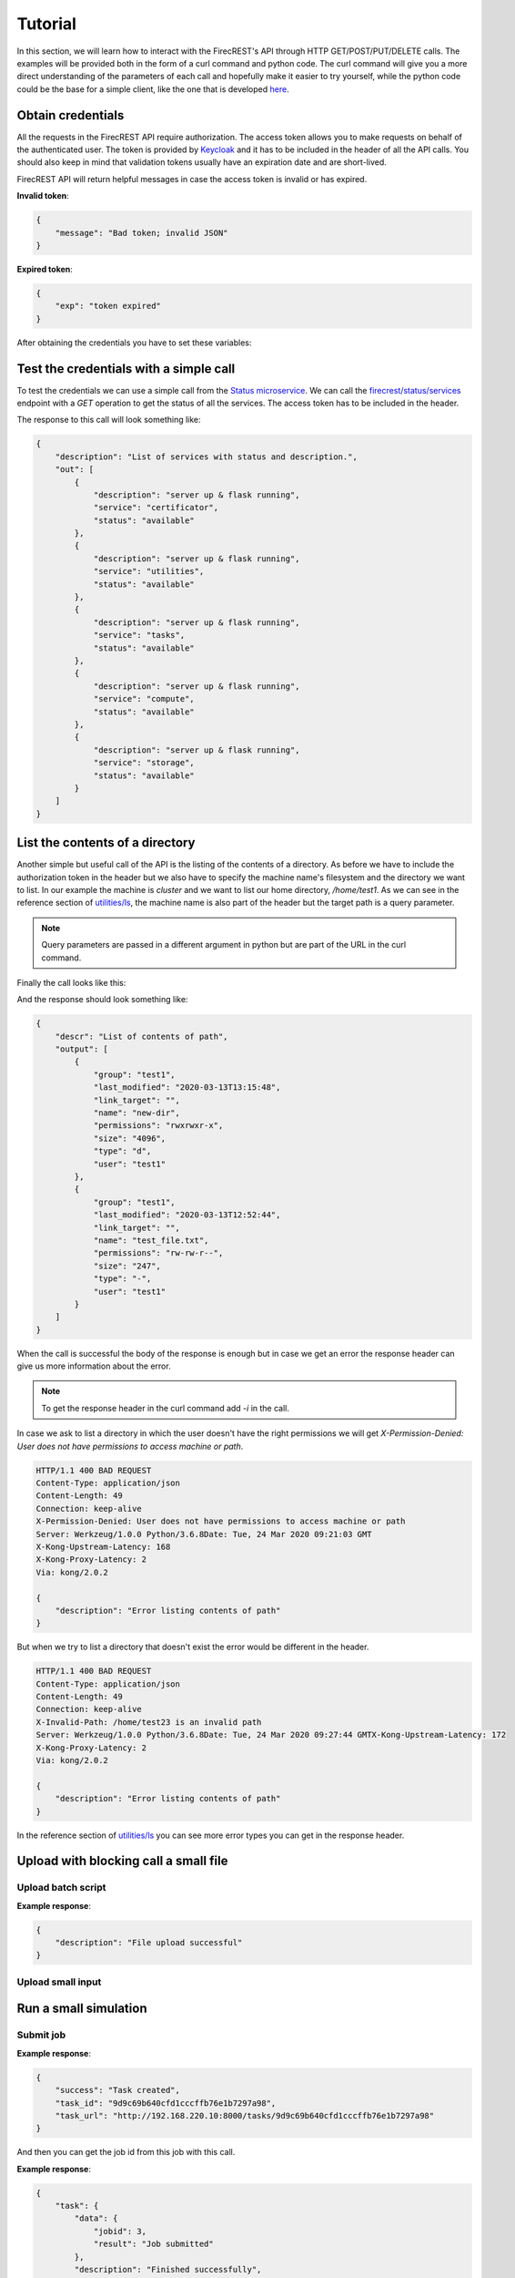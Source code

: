 ========
Tutorial
========

In this section, we will learn how to interact with the FirecREST's API through HTTP GET/POST/PUT/DELETE calls.
The examples will be provided both in the form of a curl command and python code.
The curl command will give you a more direct understanding of the parameters of each call and hopefully make it easier to try yourself, while the python code could be the base for a simple client, like the one that is developed `here <https://github.com/eth-cscs/firecrest/tree/master/deploy/demo>`_.

Obtain credentials
==================

All the requests in the FirecREST API require authorization.
The access token allows you to make requests on behalf of the authenticated user.
The token is provided by `Keycloak <https://www.keycloak.org//>`_ and it has to be included in the header of all the API calls.
You should also keep in mind that validation tokens usually have an expiration date and are short-lived.

FirecREST API will return helpful messages in case the access token is invalid or has expired.

**Invalid token**:

.. code-block:: json

    {
        "message": "Bad token; invalid JSON"
    }

**Expired token**:

.. code-block:: json

    {
        "exp": "token expired"
    }

After obtaining the credentials you have to set these variables:

.. tabs::

    .. code-tab:: bash

        $ export TOKEN=<token>
        $ export FIRECREST_IP="localhost:8000"
        $ export STORAGE_IP="localhost:9000"

    .. code-tab:: python

        TOKEN = <token>
        FIRECREST_IP = 'localhost:8000'
        STORAGE_IP = 'localhost:9000'

Test the credentials with a simple call
=======================================

To test the credentials we can use a simple call from the `Status microservice <overview.html#status>`__.
We can call the `firecrest/status/services <reference.html#get--status-services>`__ endpoint with a *GET* operation to get the status of all the services.
The access token has to be included in the header.

.. tabs::

    .. code-tab:: bash

        $ curl -X GET ${FIRECREST_IP}/status/services -H "Authorization: Bearer ${TOKEN}"

    .. code-tab:: python

        url = f'{FIRECREST_IP}/status/services'
        headers = {'Authorization': f'Bearer {TOKEN}'}
        response = requests.get(url=url, headers=headers)

The response to this call will look something like:

.. code-block:: json

    {
        "description": "List of services with status and description.",
        "out": [
            {
                "description": "server up & flask running",
                "service": "certificator",
                "status": "available"
            },
            {
                "description": "server up & flask running",
                "service": "utilities",
                "status": "available"
            },
            {
                "description": "server up & flask running",
                "service": "tasks",
                "status": "available"
            },
            {
                "description": "server up & flask running",
                "service": "compute",
                "status": "available"
            },
            {
                "description": "server up & flask running",
                "service": "storage",
                "status": "available"
            }
        ]
    }


List the contents of a directory
================================

Another simple but useful call of the API is the listing of the contents of a directory.
As before we have to include the authorization token in the header but we also have to specify the machine name's filesystem and the directory we want to list.
In our example the machine is *cluster* and we want to list our home directory, */home/test1*.
As we can see in the reference section of `utilities/ls <reference.html#get--utilities-ls>`__, the machine name is also part of the header but the target path is a query parameter.

.. note::
    Query parameters are passed in a different argument in python but are part of the URL in the curl command.

Finally the call looks like this:

.. tabs::

    .. code-tab:: bash

        $ curl -X GET "${FIRECREST_IP}/utilities/ls?targetPath=/home/test1" -H "Authorization: Bearer ${TOKEN}" -H "X-Machine-Name: cluster"

    .. code-tab:: python

        path = '/home/test1
        url = f'{FIRECREST_IP}/utilities/ls'
        headers = {'Authorization': f'Bearer {TOKEN}',
                   'X-Machine-Name': 'cluster'}
        params = {'targetPath': f'{path}'}
        response = requests.get(url=url, headers=headers, params=params)

And the response should look something like:

.. code-block:: json

    {
        "descr": "List of contents of path",
        "output": [
            {
                "group": "test1",
                "last_modified": "2020-03-13T13:15:48",
                "link_target": "",
                "name": "new-dir",
                "permissions": "rwxrwxr-x",
                "size": "4096",
                "type": "d",
                "user": "test1"
            },
            {
                "group": "test1",
                "last_modified": "2020-03-13T12:52:44",
                "link_target": "",
                "name": "test_file.txt",
                "permissions": "rw-rw-r--",
                "size": "247",
                "type": "-",
                "user": "test1"
            }
        ]
    }

When the call is successful the body of the response is enough but in case we get an error the response header can give us more information about the error.

.. note::
    To get the response header in the curl command add `-i` in the call.

In case we ask to list a directory in which the user doesn't have the right permissions we will get `X-Permission-Denied: User does not have permissions to access machine or path`.

.. code-block:: bash

    HTTP/1.1 400 BAD REQUEST
    Content-Type: application/json
    Content-Length: 49
    Connection: keep-alive
    X-Permission-Denied: User does not have permissions to access machine or path
    Server: Werkzeug/1.0.0 Python/3.6.8Date: Tue, 24 Mar 2020 09:21:03 GMT
    X-Kong-Upstream-Latency: 168
    X-Kong-Proxy-Latency: 2
    Via: kong/2.0.2

    {
        "description": "Error listing contents of path"
    }

But when we try to list a directory that doesn't exist the error would be different in the header.

.. code-block:: bash

    HTTP/1.1 400 BAD REQUEST
    Content-Type: application/json
    Content-Length: 49
    Connection: keep-alive
    X-Invalid-Path: /home/test23 is an invalid path
    Server: Werkzeug/1.0.0 Python/3.6.8Date: Tue, 24 Mar 2020 09:27:44 GMTX-Kong-Upstream-Latency: 172
    X-Kong-Proxy-Latency: 2
    Via: kong/2.0.2

    {
        "description": "Error listing contents of path"
    }

In the reference section of `utilities/ls <reference.html#get--utilities-ls>`__ you can see more error types you can get in the response header.


Upload with blocking call a small file
======================================

Upload batch script
^^^^^^^^^^^^^^^^^^^

.. tabs::

    .. code-tab:: bash

        $ curl -X POST "${FIRECREST_IP}/utilities/upload" -F "targetPath=/home/test1" -H "Authorization: Bearer $TOKEN" -H "X-Machine-Name: cluster" -F "file=@/path/to/script.sh"

    .. code-tab:: python

        targetPath = '/home/test1'
        url = f'{FIRECREST_IP}/utilities/upload'
        headers={'Authorization': f'Bearer {TOKEN}',
                 'X-Machine-Name': 'cluster'}
        data={'targetPath': targetPath}
        files={'file': open(local_path,"rb")}
        response = requests.post(
                url=url,
                headers=headers,
                data=data,
                files=files
            )

**Example response**:

.. code-block:: json

    {
        "description": "File upload successful"
    }

Upload small input
^^^^^^^^^^^^^^^^^^

Run a small simulation
======================

Submit job
^^^^^^^^^^

.. tabs::

    .. code-tab:: bash

        $ curl -X POST "${FIRECREST_IP}/compute/jobs" -F "targetPath=/home/test1" -H "Authorization: Bearer $TOKEN" -H "X-Machine-Name: cluster" -F "file=@/path/to/script.sh"

    .. code-tab:: python

        wip

**Example response**:

.. code-block:: json

    {
        "success": "Task created",
        "task_id": "9d9c69b640cfd1cccffb76e1b7297a98",
        "task_url": "http://192.168.220.10:8000/tasks/9d9c69b640cfd1cccffb76e1b7297a98"
    }


And then you can get the job id from this job with this call.


.. tabs::

    .. code-tab:: bash

        $ curl -X GET "${FIRECREST_IP}/tasks/9d9c69b640cfd1cccffb76e1b7297a98" -H "Authorization: Bearer $TOKEN" -H "X-Machine-Name: cluster"

    .. code-tab:: python

        wip

**Example response**:

.. code-block:: json

    {
        "task": {
            "data": {
                "jobid": 3,
                "result": "Job submitted"
            },
            "description": "Finished successfully",
            "hash_id": "39c2ed7cdb4067948b6da516b8d3249a",
            "last_modify": "2020-03-15T17:59:43",
            "service": "compute",
            "status": "200",
            "task_url": "http://192.168.220.10:8000/tasks/39c2ed7cdb4067948b6da516b8d3249a",
            "user": "test1"
        }
    }


Check for job status
^^^^^^^^^^^^^^^^^^^^

You can get the current status of job with these two calls:

.. tabs::

    .. code-tab:: bash

        curl -X GET "${FIRECREST_IP}/compute/jobs/3" -F "targetPath=/home/test1" -H "Authorization: Bearer $TOKEN" -H "X-Machine-Name: cluster"

    .. code-tab:: python

        wip


.. code-block:: json

    {
        "success": "Task created",
        "task_id": "babda2e02fc654f4e2513595525e4fb4",
        "task_url": "http://192.168.220.10:8000/tasks/babda2e02fc654f4e2513595525e4fb4"
    }

Use the task_id you got from the previous call or even the task url that is provided.

.. tabs::

    .. code-tab:: bash

        curl -X GET "${FIRECREST_IP}/tasks/babda2e02fc654f4e2513595525e4fb4" -H "Authorization: Bearer $TOKEN" -H "X-Machine-Name: cluster"

    .. code-tab:: python

        wip

While running the call will be successful

.. code-block:: json

    {
        "task": {
            "data": {
                "0": {
                    "jobid": "5",
                    "name":"script.sh",
                    "nodelist":"cluster",
                    "nodes":"1",
                    "partition":"part01",
                    "start_time":"4:14",
                    "state":"RUNNING",
                    "time":"2020-03-17T09:08:01",
                    "time_left":"25:46",
                    "user":"test1"
                }
            },
            "description":"Finished successfully",
            "hash_id":"49827d8d914e07c303eb40d55ede552a",
            "last_modify":"2020-03-17T09:12:15",
            "service":"compute",
            "status":"200",
            "task_url":"http://192.168.220.10:8000/tasks/49827d8d914e07c303eb40d55ede552a",
            "user":"test1"
        }
    }

But after the job has finished for some time you will get something like this:

.. code-block:: json

    {
        "task": {
            "data": "slurm_load_jobs error: Invalid job id specified",
            "description": "Finished with errors",
            "hash_id": "2a3a5e35008b6da1df8b27cb0089aaed",
            "last_modify": "2020-03-15T18:05:54",
            "service": "compute",
            "status": "400",
            "task_url": "http://192.168.220.10:8000/tasks/2a3a5e35008b6da1df8b27cb0089aaed",
            "user":"test1"
        }
    }

This call uses squeue so it doesn't have information for old jobs.


**Sacct call**

Persistent accounting information

.. tabs::

    .. code-tab:: bash

        curl -X GET "${FIRECREST_IP}/compute/acct" -H "Authorization: Bearer $TOKEN" -H "X-Machine-Name: cluster"

    .. code-tab:: python

        wip

.. code-block:: json

    {
        "task": {
            "data": [
                {
                    "jobid":"4",
                    "name":"script.sh",
                    "nodelist":"cluster",
                    "nodes":"1",
                    "partition":"part01",
                    "start_time":"2020-03-17T08:44:58",
                    "state":"COMPLETED",
                    "time":"00:02:00",
                    "time_left":"2020-03-17T08:45:58",
                    "user":"test1"
                },
                {
                    "jobid":"5",
                    "name":"script_long.sh",
                    "nodelist":"cluster",
                    "nodes":"1",
                    "partition":"part01",
                    "start_time":"2020-03-17T09:08:01",
                    "state":"COMPLETED",
                    "time":"00:10:00",
                    "time_left":"2020-03-17T09:13:01",
                    "user":"test1"
                },
                {
                    "jobid":"6",
                    "name":"script_long.sh",
                    "nodelist":"cluster",
                    "nodes":"1",
                    "partition":"part01",
                    "start_time":"2020-03-17T09:41:42",
                    "state":"COMPLETED",
                    "time":"00:10:00",
                    "time_left":"2020-03-17T09:46:42",
                    "user":"test1"
                }
            ],
            "description":"Finished successfully",
            "hash_id":"8e793227fdf57789d2b43bddca65d3a2",
            "last_modify":"2020-03-17T10:00:26",
            "service":"compute",
            "status":"200",
            "task_url":"http://192.168.220.10:8000/tasks/8e793227fdf57789d2b43bddca65d3a2",
            "user": "test1"
        }
    }

You can also get accounting information for a specific period of time or job id.

Upload with non blocking call something bigger
==============================================

First upload the file to storage. targetPath is local, sourcePath is on the machine.

.. tabs::

    .. code-tab:: bash

        curl -X POST "${FIRECREST_IP}/storage/xfer-external/upload" -H "Authorization: Bearer $TOKEN" -H "X-Machine-Name: cluster" -F "sourcePath=/path/to/script.sh" -F "targetPath=/home/test1/new-dir"

    .. code-tab:: python

        wip

.. code-block:: json

    {
        "success": "Task created",
        "task_id": "a78c226e2e17ea05ef1d72a812648145",
        "task_url": "http://192.168.220.10:8000/tasks/a78c226e2e17ea05ef1d72a812648145"
    }

.. tabs::

    .. code-tab:: bash

        curl -X GET "${FIRECREST_IP}/tasks/a78c226e2e17ea05ef1d72a812648145" -H "Authorization: Bearer $TOKEN" -H "X-Machine-Name: cluster"

    .. code-tab:: python

        wip

.. code-block:: json

    {
        "task": {
            "data": {
                "hash_id": "a78c226e2e17ea05ef1d72a812648145",
                "msg": {
                    "command": "curl -i -X POST http://192.168.220.19:9000/test1 -F 'key=a78c226e2e17ea05ef1d72a812648145/script.sh' -F 'x-amz-algorithm=AWS4-HMAC-SHA256' -F 'x-amz-credential=storage_access_key/20200317/us-east-1/s3/aws4_request' -F 'x-amz-date=20200317T140011Z' -F 'policy=eyJleHBpcmF0aW9uIjogIjIwMjAtMDMtMjRUMTQ6MDA6MTFaIiwgImNvbmRpdGlvbnMiOiBbeyJidWNrZXQiOiAidGVzdDEifSwgeyJrZXkiOiAiYTc4YzIyNmUyZTE3ZWEwNWVmMWQ3MmE4MTI2NDgxNDUvc2NyaXB0LnNoIn0sIHsieC1hbXotYWxnb3JpdGhtIjogIkFXUzQtSE1BQy1TSEEyNTYifSwgeyJ4LWFtei1jcmVkZW50aWFsIjogInN0b3JhZ2VfYWNjZXNzX2tleS8yMDIwMDMxNy91cy1lYXN0LTEvczMvYXdzNF9yZXF1ZXN0In0sIHsieC1hbXotZGF0ZSI6ICIyMDIwMDMxN1QxNDAwMTFaIn1dfQ==' -F 'x-amz-signature=955f64c020ebc4b797fac7d4338ee695c5c9605dc9962a135df57a23c4423aab' -F file=@/path/to/script.sh",
                    "key": "a78c226e2e17ea05ef1d72a812648145/script.sh",
                    "method": "POST",
                    "policy": "eyJleHBpcmF0aW9uIjogIjIwMjAtMDMtMjRUMTQ6MDA6MTFaIiwgImNvbmRpdGlvbnMiOiBbeyJidWNrZXQiOiAidGVzdDEifSwgeyJrZXkiOiAiYTc4YzIyNmUyZTE3ZWEwNWVmMWQ3MmE4MTI2NDgxNDUvc2NyaXB0LnNoIn0sIHsieC1hbXotYWxnb3JpdGhtIjogIkFXUzQtSE1BQy1TSEEyNTYifSwgeyJ4LWFtei1jcmVkZW50aWFsIjogInN0b3JhZ2VfYWNjZXNzX2tleS8yMDIwMDMxNy91cy1lYXN0LTEvczMvYXdzNF9yZXF1ZXN0In0sIHsieC1hbXotZGF0ZSI6ICIyMDIwMDMxN1QxNDAwMTFaIn1dfQ==",
                    "url": "http://192.168.220.19:9000/test1",
                    "x-amz-algorithm": "AWS4-HMAC-SHA256",
                    "x-amz-credential": "storage_access_key/20200317/us-east-1/s3/aws4_request",
                    "x-amz-date": "20200317T140011Z",
                    "x-amz-signature": "955f64c020ebc4b797fac7d4338ee695c5c9605dc9962a135df57a23c4423aab"
                },
                "source": "script.sh",
                "system": "192.168.220.12:22",
                "target": "/home/test1/new-dir",
                "user": "test1"
            },
            "description": "Form URL from Object Storage received",
            "hash_id": "a78c226e2e17ea05ef1d72a812648145",
            "last_modify": "2020-03-17T14:00:11",
            "service": "storage",
            "status": "111",
            "task_url": "http://192.168.220.10:8000/tasks/a78c226e2e17ea05ef1d72a812648145",
            "user": "test1"
        }
    }

Then the file should be uploaded with the command from the previous request:

.. tabs::

    .. code-tab:: bash

        curl -i -X POST "${STORAGE_IP}/test1" -F 'key=a78c226e2e17ea05ef1d72a812648145/script.sh' -F 'x-amz-algorithm=AWS4-HMAC-SHA256' -F 'x-amz-credential=storage_access_key/20200317/us-east-1/s3/aws4_request' -F 'x-amz-date=20200317T140011Z' -F 'policy=eyJleHBpcmF0aW9uIjogIjIwMjAtMDMtMjRUMTQ6MDA6MTFaIiwgImNvbmRpdGlvbnMiOiBbeyJidWNrZXQiOiAidGVzdDEifSwgeyJrZXkiOiAiYTc4YzIyNmUyZTE3ZWEwNWVmMWQ3MmE4MTI2NDgxNDUvc2NyaXB0LnNoIn0sIHsieC1hbXotYWxnb3JpdGhtIjogIkFXUzQtSE1BQy1TSEEyNTYifSwgeyJ4LWFtei1jcmVkZW50aWFsIjogInN0b3JhZ2VfYWNjZXNzX2tleS8yMDIwMDMxNy91cy1lYXN0LTEvczMvYXdzNF9yZXF1ZXN0In0sIHsieC1hbXotZGF0ZSI6ICIyMDIwMDMxN1QxNDAwMTFaIn1dfQ==' -F 'x-amz-signature=955f64c020ebc4b797fac7d4338ee695c5c9605dc9962a135df57a23c4423aab' -F file=@/path/to/script.sh

    .. code-tab:: python

        wip

.. code-block:: bash

    HTTP/1.1 100 Continue

    HTTP/1.1 204 No Content
    Accept-Ranges: bytes
    Content-Security-Policy: block-all-mixed-content
    ETag: "b7461b9179ab9119848121d810ba2ff2-1"
    Location: http://localhost:9000/test1/a78c226e2e17ea05ef1d72a812648145/script.sh
    Server: MinIO/RELEASE.2020-03-09T18-26-53Z
    Vary: Origin
    X-Amz-Request-Id: 15FD1C504742F8A8
    X-Xss-Protection: 1; mode=block
    Date: Tue, 17 Mar 2020 14:02:55 GMT

Finish the upload

.. tabs::

    .. code-tab:: bash

        curl -X PUT "${FIRECREST_IP}/storage/xfer-external/upload" -H "Authorization: Bearer $TOKEN" -H "X-Machine-Name: cluster" -H "X-Task-ID: a78c226e2e17ea05ef1d72a812648145"

    .. code-tab:: python

        wip

.. code-block:: json

    {
        "success": "Starting download to File System"
    }

You can check again the task and when you get something like this it will be finished

.. tabs::

    .. code-tab:: bash

        curl -X GET "${FIRECREST_IP}/tasks/a78c226e2e17ea05ef1d72a812648145" -H "Authorization: Bearer $TOKEN" -H "X-Machine-Name: cluster"

    .. code-tab:: python

        wip

.. code-block:: json

    {
        "task": {
            "data": {
                "hash_id": "a78c226e2e17ea05ef1d72a812648145",
                "msg": "Starting async task for download to filesystem",
                "source": "script.sh",
                "system": "192.168.220.12:22",
                "target": "/home/test1/new-dir",
                "user": "test1"
            },
            "description": "Download from Object Storage to server has finished",
            "hash_id": "a78c226e2e17ea05ef1d72a812648145",
            "last_modify": "2020-03-17T14:04:52",
            "service": "storage",
            "status": "114",
            "task_url": "http://192.168.220.10:8000/tasks/a78c226e2e17ea05ef1d72a812648145",
            "user": "test1"
        }
    }

Run again the simulation with a bigger file
===========================================

Same as the other submission, to be filled when we have a use case

Download the output
===================

First you have to start the uploading from the machine's filesystem to object storage

.. tabs::

    .. code-tab:: bash

        curl -X POST "${FIRECREST_IP}/storage/xfer-external/download" -H "Authorization: Bearer $TOKEN" -H "X-Machine-Name: cluster" -F "sourcePath=/home/test1/new-dir/script.sh"

    .. code-tab:: python

        wip

.. code-block:: json

    {
        "success":"Task created",
        "task_id":"c958b5901cb7229ef15d9ae0e93e6d8b",
        "task_url":"http://192.168.220.10:8000/tasks/c958b5901cb7229ef15d9ae0e93e6d8b"
    }

.. tabs::

    .. code-tab:: bash

        curl -X GET "${FIRECREST_IP}/tasks/c958b5901cb7229ef15d9ae0e93e6d8b" -H "Authorization: Bearer $TOKEN" -H "X-Machine-Name: cluster"

    .. code-tab:: python

        wip

After it finishes you should get a response like this.

.. code-block:: json

    {
        "task": {
            "data": "http://192.168.220.19:9000/test1/c958b5901cb7229ef15d9ae0e93e6d8b/script.sh?X-Amz-Algorithm=AWS4-HMAC-SHA256&X-Amz-Credential=storage_access_key%2F20200317%2Fus-east-1%2Fs3%2Faws4_request&X-Amz-Date=20200317T141948Z&X-Amz-Expires=604800&X-Amz-SignedHeaders=host&X-Amz-Signature=c951b0a4d8a2bcaff5b1eb443f83f37f0718da36e8e59d7b1fa19a1b3a5f3cbf",
            "description": "Upload from filesystem to Object Storage has finished succesfully",
            "hash_id": "c958b5901cb7229ef15d9ae0e93e6d8b",
            "last_modify": "2020-03-17T14:19:48",
            "service": "storage",
            "status": "117",
            "task_url": "http://192.168.220.10:8000/tasks/c958b5901cb7229ef15d9ae0e93e6d8b",
            "user": "test1"
        }
    }

And you can download the file from the link in the "data" field.


Troubleshooting
===============

.. code-block:: json

    {
        "exp": "token expired"
    }
